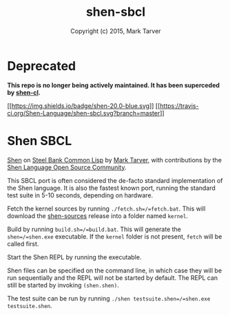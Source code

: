 * Deprecated

#+TITLE: shen-sbcl
#+AUTHOR: Copyright (c) 2015, Mark Tarver
#+HOMEPAGE: http://www.shenlanguage.org

*This repo is no longer being actively maintained. It has been
superceded by [[https://github.com/Shen-Language/shen-cl][shen-cl]].*

[[https://github.com/Shen-Language][[[https://img.shields.io/badge/shen-20.0-blue.svg]]]]
[[https://travis-ci.org/Shen-Language/shen-sbcl][[[https://travis-ci.org/Shen-Language/shen-sbcl.svg?branch=master]]]]

* Shen SBCL

[[http://www.shenlanguage.org][Shen]] on [[http://www.sbcl.org/][Steel
Bank Common Lisp]] by [[http://marktarver.com/][Mark Tarver]], with
contributions by the [[https://github.com/Shen-Language][Shen Language
Open Source Community]].

This SBCL port is often considered the de-facto standard implementation
of the Shen language. It is also the fastest known port, running the
standard test suite in 5-10 seconds, depending on hardware.

Fetch the kernel sources by running =./fetch.sh=/=fetch.bat=. This will
download the
[[https://github.com/Shen-Language/shen-sources][shen-sources]] release
into a folder named =kernel=.

Build by running =build.sh=/=build.bat=. This will generate the
=shen=/=shen.exe= executable. If the =kernel= folder is not present,
=fetch= will be called first.

Start the Shen REPL by running the executable.

Shen files can be specified on the command line, in which case they will
be run sequentially and the REPL will not be started by default. The
REPL can still be started by invoking =(shen.shen)=.

The test suite can be run by running
=./shen testsuite.shen=/=shen.exe testsuite.shen=.
